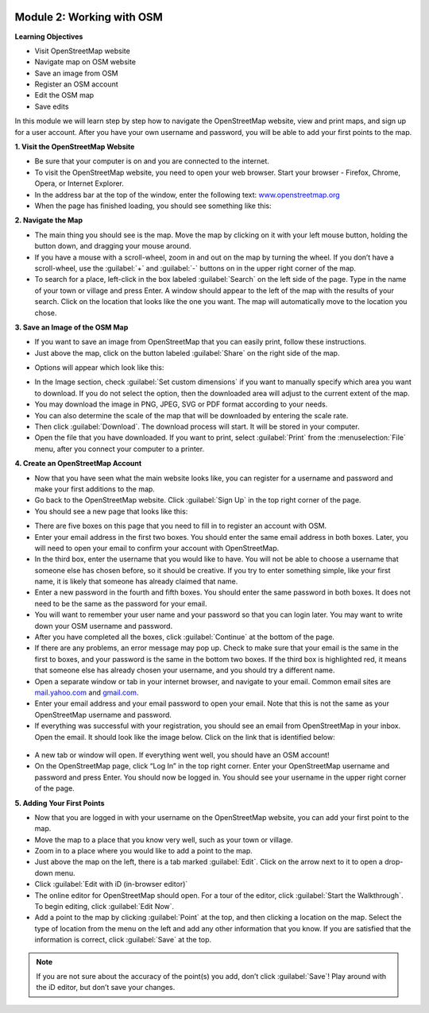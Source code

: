 .. image:: /static/training/beginner/osm/image6.*

Module 2: Working with OSM
==========================

**Learning Objectives**

- Visit OpenStreetMap website
- Navigate map on OSM website
- Save an image from OSM 
- Register an OSM account
- Edit the OSM map       
- Save edits             

In this module we will learn step by step how to navigate the OpenStreetMap
website, view and print maps, and sign up for a user account.  After you
have your own username and password, you will be able to add your first
points to the map.

**1. Visit the OpenStreetMap Website**

- Be sure that your computer is on and you are connected to the internet.
- To visit the OpenStreetMap website, you need to open your web browser.
  Start your browser - Firefox, Chrome, Opera, or Internet Explorer.
- In the address bar at the top of the window, enter the following text:
  `www.openstreetmap.org <http://www.openstreetmap.org>`_
- When the page has finished loading, you should see something like this:

.. image:: /static/training/beginner/osm/image12.*
   :align: center

**2. Navigate the Map**

- The main thing you should see is the map.  Move the map by clicking on it
  with your left mouse button, holding the button down,
  and dragging your mouse around.
- If you have a mouse with a scroll-wheel, zoom in and out on the map by
  turning the wheel.  If you don’t have a scroll-wheel,
  use the :guilabel:`+` and :guilabel:`-` buttons on in the upper right corner
  of the map.
- To search for a place, left-click in the box labeled
  :guilabel:`Search` on the left side of the page. Type in the name of your
  town or village and press Enter.  A window should appear to the
  left of the map with the results of your search.  Click on the location that
  looks like the one you want.  The map will automatically move to the location
  you chose.

**3. Save an Image of the OSM Map**

- If you want to save an image from OpenStreetMap that you can easily print,
  follow these instructions.
- Just above the map, click on the button labeled :guilabel:`Share` on the
  right side of the map.

.. image:: /static/training/beginner/osm/image13.*
   :align: center

- Options will appear which look like this:

.. image:: /static/training/beginner/osm/image14.*
   :align: center

- In the Image section, check :guilabel:`Set custom dimensions` if you want
  to manually specify which area you want to download. If you do not select
  the option, then the downloaded area will adjust to the current extent
  of the map.
- You may download the image in PNG, JPEG, SVG or PDF format according to your
  needs.
- You can also determine the scale of the map that will be downloaded by
  entering the scale rate.
- Then click :guilabel:`Download`. The download process will start. It will be
  stored in your computer.
- Open the file that you have downloaded. If you want to print, select
  :guilabel:`Print` from the :menuselection:`File` menu, after you connect your computer to a printer.

**4. Create an OpenStreetMap Account**

- Now that you have seen what the main website looks like, you can register
  for a username and password and make your first additions to the map.
- Go back to the OpenStreetMap website.  Click :guilabel:`Sign Up` in the
  top right corner of the page.
- You should see a new page that looks like this:

.. image:: /static/training/beginner/osm/image15.*
   :align: center

- There are five boxes on this page that you need to fill in to register an
  account with OSM.
- Enter your email address in the first two boxes.  You should enter the same
  email address in both boxes.  Later, you will need to open your email to
  confirm your account with OpenStreetMap.
- In the third box, enter the username that you would like to have.  You
  will not be able to choose a username that someone else has chosen before,
  so it should be creative.  If you try to enter something simple,
  like your first name, it is likely that someone has already claimed that
  name.
- Enter a new password in the fourth and fifth boxes.  You should enter the
  same password in both boxes.  It does not need to be the same as the
  password for your email.
- You will want to remember your user name and your password so that you can
  login later.  You may want to write down your OSM username and password.
- After you have completed all the boxes, click :guilabel:`Continue` at the
  bottom of the page.
- If there are any problems, an error message may pop up.  Check to make
  sure that your email is the same in the first to boxes,
  and your password is the same in the bottom two boxes.  If the third box is
  highlighted red, it means that someone else has already chosen your
  username, and you should try a different name.
- Open a separate window or tab in your internet browser,
  and navigate to your email.  Common email sites are
  `mail.yahoo.com <http://mail.yahoo.com>`_ and
  `gmail.com <http://gmail.com>`_.

- Enter your email address and your email password to open your email.  Note
  that this is not the same as your OpenStreetMap username and password.
- If everything was successful with your registration,
  you should see an email from OpenStreetMap in your inbox.  Open the email.
  It should look like the image below.  Click on the link that is identified
  below:

 .. image:: /static/training/beginner/osm/image16.*
    :align: center

- A new tab or window will open.  If everything went well,
  you should have an OSM account!
- On the OpenStreetMap page, click “Log In” in the top right corner.  Enter
  your OpenStreetMap username and password and press Enter.  You should now be
  logged in.  You should see your username in the upper right corner of the
  page.

**5. Adding Your First Points**

- Now that you are logged in with your username on the OpenStreetMap website,
  you can add your first point to the map.
- Move the map to a place that you know very well, such as your town or village.
- Zoom in to a place where you would like to add a point to the map.
- Just above the map on the left, there is a tab marked :guilabel:`Edit`. Click
  on the arrow next to it to open a drop-down menu.
- Click :guilabel:`Edit with iD (in-browser editor)`
- The online editor for OpenStreetMap should open. For a tour of the editor, click
  :guilabel:`Start the Walkthrough`. To begin editing, click :guilabel:`Edit Now`.
- Add a point to the map by clicking :guilabel:`Point` at the top, and then clicking
  a location on the map. Select the type of location from the menu on the left
  and add any other information that you know. If you are
  satisfied that the information is correct, click :guilabel:`Save` at the top.

.. Note::  If you are not sure about the accuracy of the point(s) you add,
           don’t click :guilabel:`Save`! Play around with the iD editor,
           but don’t save your changes.
